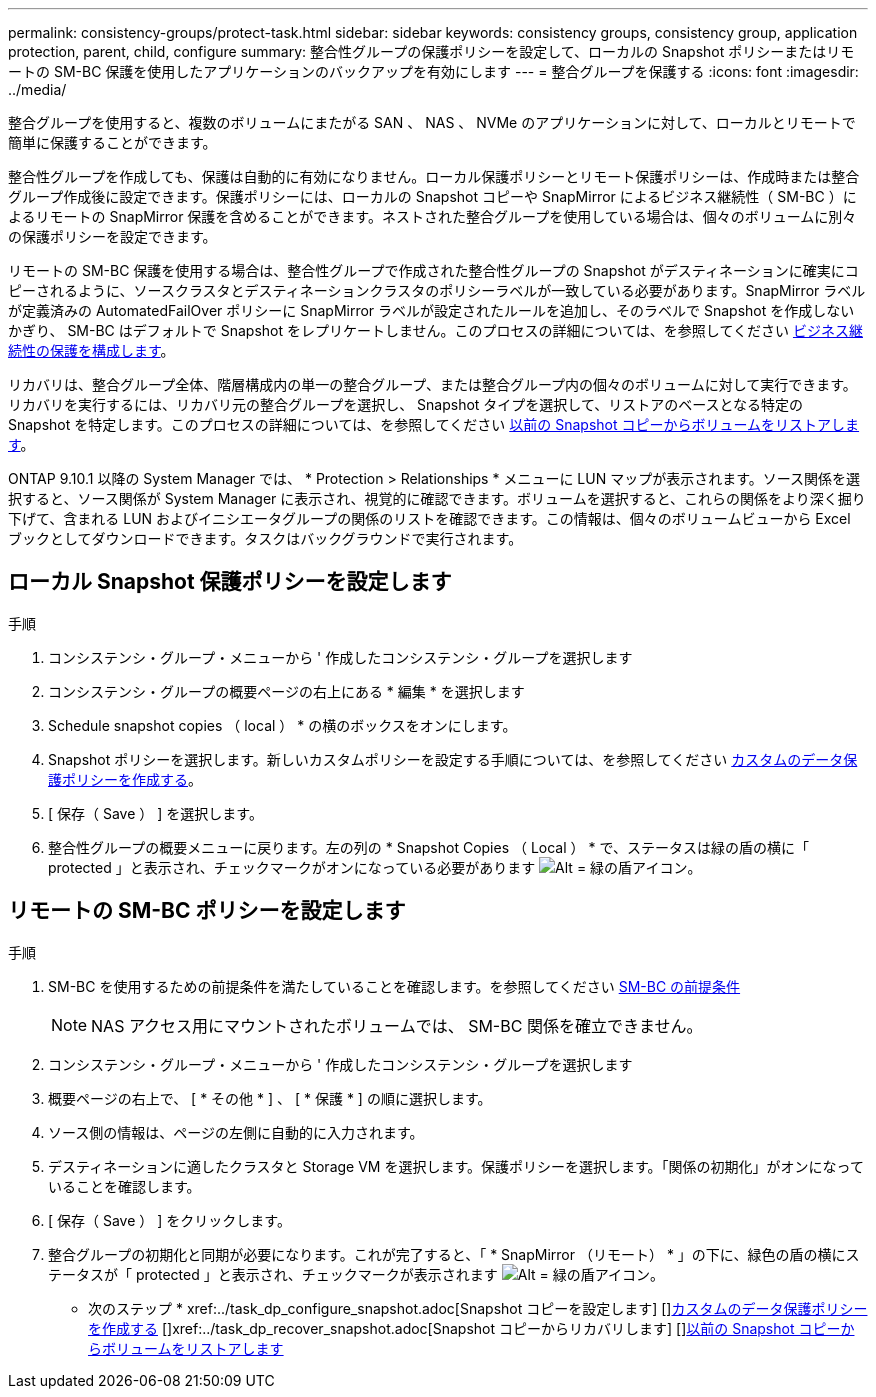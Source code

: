 ---
permalink: consistency-groups/protect-task.html 
sidebar: sidebar 
keywords: consistency groups, consistency group, application protection, parent, child, configure 
summary: 整合性グループの保護ポリシーを設定して、ローカルの Snapshot ポリシーまたはリモートの SM-BC 保護を使用したアプリケーションのバックアップを有効にします 
---
= 整合グループを保護する
:icons: font
:imagesdir: ../media/


[role="lead"]
整合グループを使用すると、複数のボリュームにまたがる SAN 、 NAS 、 NVMe のアプリケーションに対して、ローカルとリモートで簡単に保護することができます。

整合性グループを作成しても、保護は自動的に有効になりません。ローカル保護ポリシーとリモート保護ポリシーは、作成時または整合グループ作成後に設定できます。保護ポリシーには、ローカルの Snapshot コピーや SnapMirror によるビジネス継続性（ SM-BC ）によるリモートの SnapMirror 保護を含めることができます。ネストされた整合グループを使用している場合は、個々のボリュームに別々の保護ポリシーを設定できます。

リモートの SM-BC 保護を使用する場合は、整合性グループで作成された整合性グループの Snapshot がデスティネーションに確実にコピーされるように、ソースクラスタとデスティネーションクラスタのポリシーラベルが一致している必要があります。SnapMirror ラベルが定義済みの AutomatedFailOver ポリシーに SnapMirror ラベルが設定されたルールを追加し、そのラベルで Snapshot を作成しないかぎり、 SM-BC はデフォルトで Snapshot をレプリケートしません。このプロセスの詳細については、を参照してください xref:../task_san_configure_protection_for_business_continuity.adoc[ビジネス継続性の保護を構成します]。

リカバリは、整合グループ全体、階層構成内の単一の整合グループ、または整合グループ内の個々のボリュームに対して実行できます。リカバリを実行するには、リカバリ元の整合グループを選択し、 Snapshot タイプを選択して、リストアのベースとなる特定の Snapshot を特定します。このプロセスの詳細については、を参照してください xref:../task_dp_restore_from_vault.html[以前の Snapshot コピーからボリュームをリストアします]。

ONTAP 9.10.1 以降の System Manager では、 * Protection > Relationships * メニューに LUN マップが表示されます。ソース関係を選択すると、ソース関係が System Manager に表示され、視覚的に確認できます。ボリュームを選択すると、これらの関係をより深く掘り下げて、含まれる LUN およびイニシエータグループの関係のリストを確認できます。この情報は、個々のボリュームビューから Excel ブックとしてダウンロードできます。タスクはバックグラウンドで実行されます。



== ローカル Snapshot 保護ポリシーを設定します

.手順
. コンシステンシ・グループ・メニューから ' 作成したコンシステンシ・グループを選択します
. コンシステンシ・グループの概要ページの右上にある * 編集 * を選択します
. Schedule snapshot copies （ local ） * の横のボックスをオンにします。
. Snapshot ポリシーを選択します。新しいカスタムポリシーを設定する手順については、を参照してください xref:../task_dp_create_custom_data_protection_policies.html[カスタムのデータ保護ポリシーを作成する]。
. [ 保存（ Save ） ] を選択します。
. 整合性グループの概要メニューに戻ります。左の列の * Snapshot Copies （ Local ） * で、ステータスは緑の盾の横に「 protected 」と表示され、チェックマークがオンになっている必要があります image:../media/icon_shield.png["Alt = 緑の盾アイコン"]。




== リモートの SM-BC ポリシーを設定します

.手順
. SM-BC を使用するための前提条件を満たしていることを確認します。を参照してください xref:../smbc/smbc_plan_prerequisites.adoc[SM-BC の前提条件]
+

NOTE: NAS アクセス用にマウントされたボリュームでは、 SM-BC 関係を確立できません。

. コンシステンシ・グループ・メニューから ' 作成したコンシステンシ・グループを選択します
. 概要ページの右上で、 [ * その他 * ] 、 [ * 保護 * ] の順に選択します。
. ソース側の情報は、ページの左側に自動的に入力されます。
. デスティネーションに適したクラスタと Storage VM を選択します。保護ポリシーを選択します。「関係の初期化」がオンになっていることを確認します。
. [ 保存（ Save ） ] をクリックします。
. 整合グループの初期化と同期が必要になります。これが完了すると、「 * SnapMirror （リモート） * 」の下に、緑色の盾の横にステータスが「 protected 」と表示され、チェックマークが表示されます image:../media/icon_shield.png["Alt = 緑の盾アイコン"]。


* 次のステップ * +xref:../task_dp_configure_snapshot.adoc[Snapshot コピーを設定します] [+]xref:../task_dp_create_custom_data_protection_policies.adoc[カスタムのデータ保護ポリシーを作成する] [+]xref:../task_dp_recover_snapshot.adoc[Snapshot コピーからリカバリします] [+]xref:../task_dp_restore_from_vault.adoc[以前の Snapshot コピーからボリュームをリストアします]
